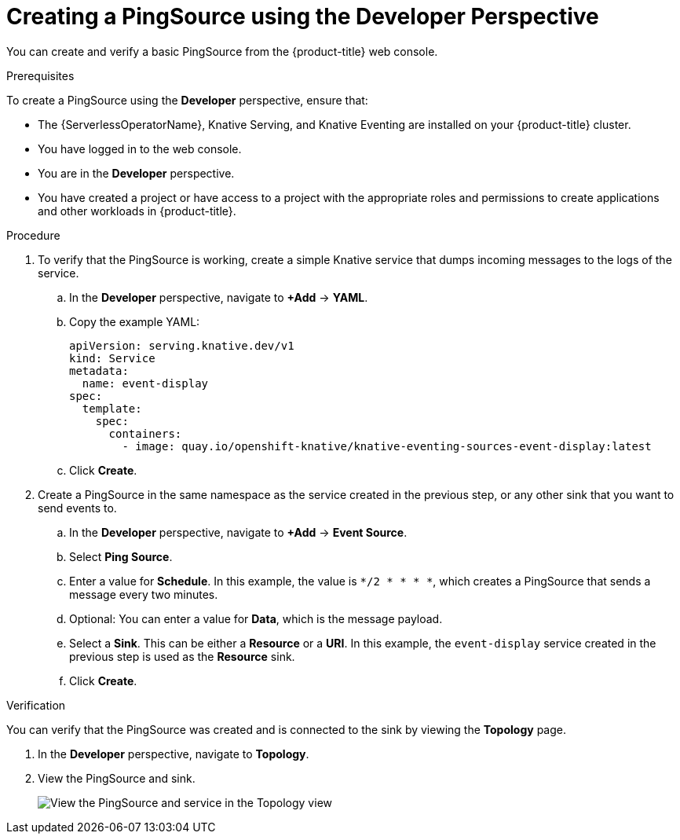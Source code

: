 // Module included in the following assemblies:
//
// * serverless/event_workflows/serverless-pingsource.adoc

[id="serverless-pingsource-odc_{context}"]
= Creating a PingSource using the Developer Perspective

You can create and verify a basic PingSource from the {product-title} web console.

.Prerequisites
To create a PingSource using the *Developer* perspective, ensure that:

* The {ServerlessOperatorName}, Knative Serving, and Knative Eventing are installed on your {product-title} cluster.
* You have logged in to the web console.
* You are in the *Developer* perspective.
* You have created a project or have access to a project with the appropriate roles and permissions to create applications and other workloads in {product-title}.

.Procedure

. To verify that the PingSource is working, create a simple Knative
service that dumps incoming messages to the logs of the service.
.. In the *Developer* perspective, navigate to *+Add* -> *YAML*.
.. Copy the example YAML:
+

[source,yaml]
----
apiVersion: serving.knative.dev/v1
kind: Service
metadata:
  name: event-display
spec:
  template:
    spec:
      containers:
        - image: quay.io/openshift-knative/knative-eventing-sources-event-display:latest
----

.. Click *Create*.

. Create a PingSource in the same namespace as the service created in the previous step, or any other sink that you want to send events to.
.. In the *Developer* perspective, navigate to *+Add* -> *Event Source*.
.. Select *Ping Source*.
.. Enter a value for *Schedule*. In this example, the value is `*/2 * * * *`, which creates a PingSource that sends a message every two minutes.
.. Optional: You can enter a value for *Data*, which is the message payload.
.. Select a *Sink*. This can be either a *Resource* or a *URI*. In this example, the `event-display` service created in the previous step is used as the *Resource* sink.
.. Click *Create*.

.Verification

You can verify that the PingSource was created and is connected to the sink by viewing the *Topology* page.

. In the *Developer* perspective, navigate to *Topology*.
. View the PingSource and sink.
+
image::verify-pingsource-ODC.png[View the PingSource and service in the Topology view]
